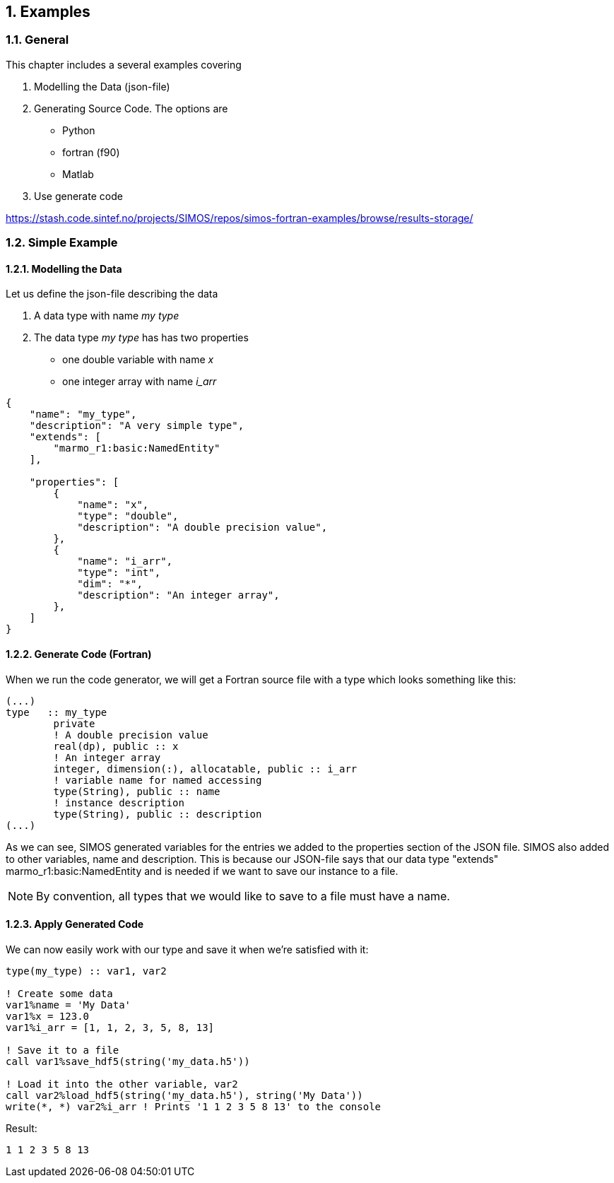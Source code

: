 //---------------------------------------------------------------------------
:icons: font
:sectnums:
//= Introduction
:doc-part:  
//:figure-caption: Figure {doc-part}- 
:figure-caption: Figure  
:xrefstyle: short 
//---------------------------------------------------------------------------
== Examples

=== General

This chapter includes a several examples covering 

.  Modelling the Data (json-file)
.  Generating Source Code. The options are
    * Python
    * fortran (f90)
    * Matlab
.  Use generate code  


link:https://stash.code.sintef.no/projects/SIMOS/repos/simos-fortran-examples/browse/results-storage/[]

=== Simple Example
==== Modelling the Data

Let us define the json-file describing the data

. A data type with name _my type_
. The data type _my type_ has has two properties
    * one double variable with name _x_
    * one integer array with name _i_arr_
----
{
    "name": "my_type",
    "description": "A very simple type",
    "extends": [
        "marmo_r1:basic:NamedEntity"
    ],

    "properties": [
        {
            "name": "x",
            "type": "double",
            "description": "A double precision value",
        },
        {
            "name": "i_arr",
            "type": "int",
            "dim": "*",
            "description": "An integer array",
        },
    ]
}
----

==== Generate Code (Fortran)
When we run the code generator, we will get a Fortran source file with a type which looks something like this:
----
(...)
type   :: my_type
        private
        ! A double precision value
        real(dp), public :: x
        ! An integer array
        integer, dimension(:), allocatable, public :: i_arr
        ! variable name for named accessing
        type(String), public :: name
        ! instance description
        type(String), public :: description
(...)
----

As we can see, SIMOS generated variables for the entries we added to the properties section of the JSON file. SIMOS also added to other variables, name and description. This is because our JSON-file says that our data type "extends" marmo_r1:basic:NamedEntity and is needed if we want to save our instance to a file.

NOTE: By convention, all types that we would like to save to a file must have a name.

==== Apply Generated Code

We can now easily work with our type and save it when we're satisfied with it:

----
type(my_type) :: var1, var2

! Create some data
var1%name = 'My Data'
var1%x = 123.0
var1%i_arr = [1, 1, 2, 3, 5, 8, 13]

! Save it to a file
call var1%save_hdf5(string('my_data.h5'))

! Load it into the other variable, var2
call var2%load_hdf5(string('my_data.h5'), string('My Data'))
write(*, *) var2%i_arr ! Prints '1 1 2 3 5 8 13' to the console
----

Result:

 1 1 2 3 5 8 13




